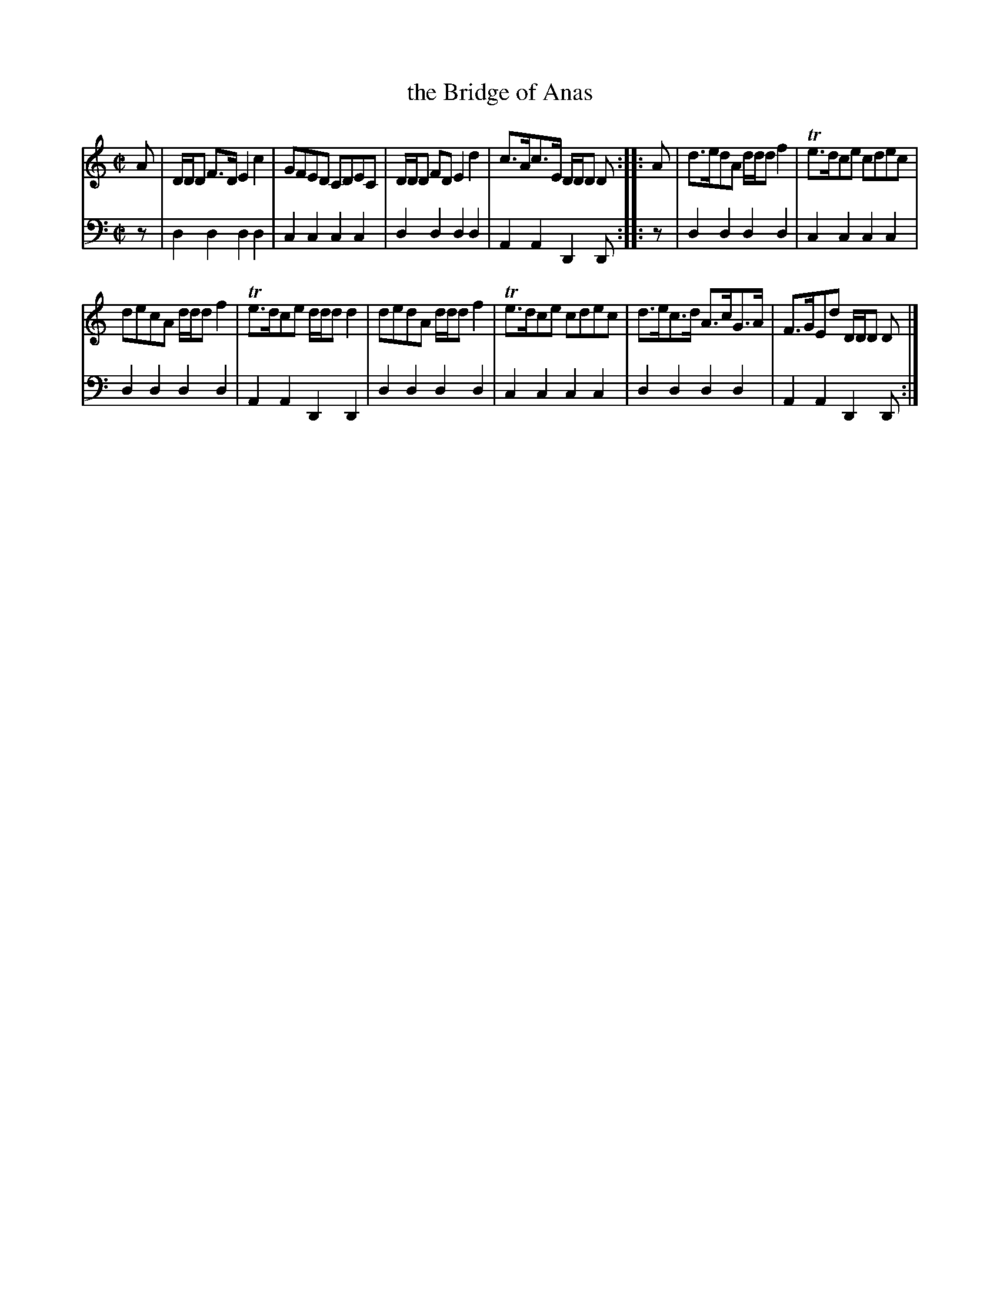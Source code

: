 X: 581
T: the Bridge of Anas
R: reel
B: Robert Bremner "A Collection of Scots Reels or Country Dances" 1757 p.58 #1
S: http://imslp.org/wiki/A_Collection_of_Scots_Reels_or_Country_Dances_(Bremner,_Robert)
Z: 2013 John Chambers <jc:trillian.mit.edu>
N: The 2nd strain has initial repeat but no final repeat; not fixed.
M: C|
L: 1/8
K: Ddor
% - - - - - - - - - - - - - - - - - - - - - - - - -
V: 1
A |\
D/D/D F>D E2c2 | GFED CDEC |\
D/D/D FD E2d2 | c>Ac>E D/D/D D :|\
|: A |\
d>edA d/d/d f2 | Te>dce cdec |
decA d/d/d f2 | Te>dce d/d/d d2 |\
dedA d/d/d  f2 | Te>dce cdec |\
d>ec>d A>cG>A | F>GEd D/D/D D |]
% - - - - - - - - - - - - - - - - - - - - - - - - -
V: 2 clef=bass middle=d
z |\
d2d2 d2d2 | c2c2 c2c2 |\
d2d2 d2d2 | A2A2 D2D :|\
|: z |\
d2d2 d2d2 | c2c2 c2c2 |
d2d2 d2d2 | A2A2 D2D2 |\
d2d2 d2d2 | c2c2 c2c2 |\
d2d2 d2d2 | A2A2 D2D :|
% - - - - - - - - - - - - - - - - - - - - - - - - -
